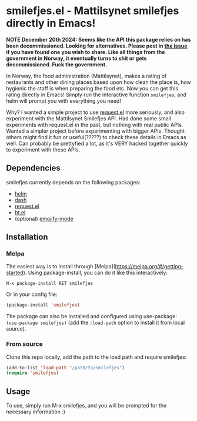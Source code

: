 [[https://melpa.org/#/smilefjes][file:https://melpa.org/packages/smilefjes-badge.svg]]
* smilefjes.el - Mattilsynet smilefjes directly in Emacs!

*NOTE December 20th 2024: Seems like the API this package relies on has been decommissioned. Looking for alternatives. Please post in [[https://github.com/themkat/smilefjes.el/issues/4][the issue]] if you have found one you wish to share. Like all things from the government in Norway, it eventually turns to shit or gets decommissioned. Fuck the government.*


In Norway, the food administration (Mattilsynet), makes a rating of restaurants and other dining places based upon how clean the place is, how hygienic the staff is when preparing the food etc. Now you can get this rating directly in Emacs! Simply run the interactive function =smilefjes=, and helm will prompt you with everything you need! 

[[./smilefjes.gif]]

Why? I wanted a simple project to use [[https://github.com/tkf/emacs-request][request.el]] more seriously, and also experiment with the Mattilsynet Smilefjes API. Had done some small experiments with request.el in the past, but nothing with real public APIs. Wanted a simpler project before experimenting with bigger APIs. Thought others might find it fun or useful(?????) to check these details in Emacs as well. Can probably be prettyfied a lot, as it's VERY hacked together quickly to experiment with these APIs.


** Dependencies
smilefjes currently depends on the following packages:

- [[https://github.com/emacs-helm/helm][helm]]
- [[https://github.com/magnars/dash.el][dash]]
- [[https://github.com/tkf/emacs-request][request.el]]
- [[https://github.com/Wilfred/ht.el][ht.el]]
- (optional) [[https://github.com/iqbalansari/emacs-emojify][emojify-mode]]

** Installation
*** Melpa
The easiest way is to install through [Melpa](https://melpa.org/#/getting-started). Using package-install, you can do it like this interactively:
#+BEGIN_SRC text
  M-x package-install RET smilefjes
#+END_SRC

Or in your config file:
#+BEGIN_SRC emacs-lisp
  (package-install 'smilefjes)
#+END_SRC

The package can also be installed and configured using use-package: =(use-package smilefjes)= (add the =:load-path= option to install it from local source).


***  From source
Clone this repo locally, add the path to the load path and require smilefjes:
#+BEGIN_SRC emacs-lisp
(add-to-list 'load-path "/path/to/smilefjes")
(require 'smilefjes)
#+END_SRC


** Usage
To use, simply run M-x smilefjes, and you will be prompted for the necessary information :) 
